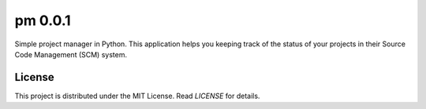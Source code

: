 pm 0.0.1
========

Simple project manager in Python. This application helps you keeping track of the status of your projects in their Source Code Management (SCM) system. 


License
-------

This project is distributed under the MIT License. Read *LICENSE* for details.
